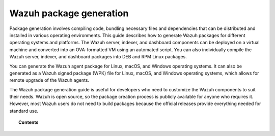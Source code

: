 .. Copyright (C) 2015, Wazuh, Inc.

.. meta::
   :description: This guide describes how to generate Wazuh packages for different operating systems and platforms.

Wazuh package generation
========================

Package generation involves compiling code, bundling necessary files and dependencies that can be distributed and installed in various operating environments. This guide describes how to generate Wazuh packages for different operating systems and platforms. The Wazuh server, indexer, and dashboard components can be deployed on a virtual machine and converted into an OVA-formatted VM using an automated script. You can also individually compile the Wazuh server, indexer, and dashboard packages into DEB and RPM Linux packages.

You can generate the Wazuh agent package for Linux, macOS, and Windows operating systems. It can also be generated as a Wazuh signed package (WPK) file for Linux, macOS, and Windows operating systems, which allows for remote upgrade of the Wazuh agents.

The Wazuh package generation guide is useful for developers who need to customize the Wazuh components to suit their needs. Wazuh is open source, so the package creation process is publicly available for anyone who requires it. However, most Wazuh users do not need to build packages because the official releases provide everything needed for standard use.

.. topic:: Contents

   .. toctree::

      generate-ova
      generate-server-package
      generate-indexer-package
      generate-dashboard-package
      generate-agent-package
